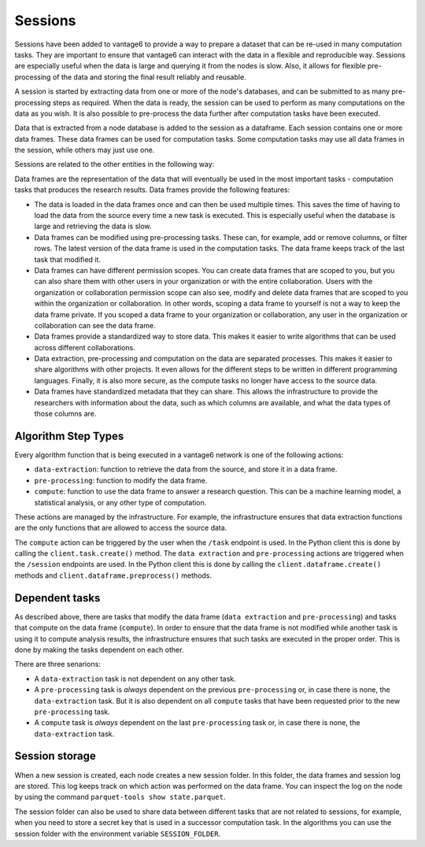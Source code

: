 Sessions
--------

Sessions have been added to vantage6 to provide a way to prepare a dataset that can be
re-used in many computation tasks. They are important to ensure that vantage6 can
interact with the data in a flexible and reproducible way.
Sessions are especially useful when the data is large and
querying it from the nodes is slow. Also, it allows for flexible pre-processing of the
data and storing the final result reliably and reusable.

A session is started by extracting data from one or more of the node's databases, and
can be submitted to as many pre-processing steps as required. When the data is ready,
the session can be used to perform as many computations on the data as you wish. It is
also possible to pre-process the data further after computation tasks have been executed.

Data that is extracted from a node database is added to the session as a dataframe. Each
session contains one or more data frames. These data frames can be used for computation
tasks. Some computation tasks may use all data frames in the session, while others may
just use one.

Sessions are related to the other entities in the following way:

.. uml::

    !theme superhero-outline

    rectangle Session
    rectangle DataFrame
    rectangle Column
    rectangle Node
    rectangle Collaboration
    rectangle Study
    rectangle User
    rectangle Task

    User "1" - "n" Session: \t
    Session "n" -- "1" Collaboration
    Collaboration "1" - "n" Study: \t
    Study "0" - "n" Session
    Session "1" - "n" DataFrame: \t
    DataFrame "1" - "n" Column: \t
    Column "1" - "n" Node: \t
    Task "n" -- "1" Session
    Task "0" - "1" DataFrame

Data frames are the representation of the data that will eventually be used in the most
important tasks - computation tasks that produces the research results. Data frames
provide the following features:

- The data is loaded in the data frames once and can then be used multiple times. This
  saves the time of having to load the data from the source every time a new task
  is executed. This is especially useful when the database is large and retrieving the
  data is slow.
- Data frames can be modified using pre-processing tasks. These can, for example, add or
  remove columns, or filter rows. The latest version of the data frame is used in the
  computation tasks. The data frame keeps track of the last task that modified it.
- Data frames can have different permission scopes. You can create data frames that are
  scoped to you, but you can also share them with other users in your organization or
  with the entire collaboration. Users with the organization or collaboration permission
  scope can also see, modify and delete data frames that are scoped to you within the
  organization or collaboration. In other words, scoping a data frame to yourself is
  not a way to keep the data frame private. If you scoped a data frame to your
  organization or collaboration, any user in the organization or collaboration can see
  the data frame.
- Data frames provide a standardized way to store data. This makes it easier to write
  algorithms that can be used across different collaborations.
- Data extraction, pre-processing and computation on the data are separated processes.
  This makes it easier to share algorithms with other projects. It even allows for the
  different steps to be written in different programming languages. Finally, it is also
  more secure, as the compute tasks no longer have access to the source data.
- Data frames have standardized metadata that they can share. This allows the
  infrastructure to provide the researchers with information about the data, such as
  which columns are available, and what the data types of those columns are.

Algorithm Step Types
^^^^^^^^^^^^^^^^^^^^

Every algorithm function that is being executed in a vantage6 network is one of the
following actions:

- ``data-extraction``: function to retrieve the data from the source, and store it in
  a data frame.
- ``pre-processing``: function to modify the data frame.
- ``compute``: function to use the data frame to answer a research question. This can be
  a machine learning model, a statistical analysis, or any other type of computation.

These actions are managed by the infrastructure. For example, the infrastructure ensures
that data extraction functions are the only functions that are allowed to access the
source data.

The ``compute`` action can be triggered by the user when the ``/task`` endpoint is used.
In the Python client this is done by calling the ``client.task.create()`` method. The
``data extraction`` and ``pre-processing`` actions are triggered when the ``/session``
endpoints are used. In the Python client this is done by calling the
``client.dataframe.create()`` methods and ``client.dataframe.preprocess()`` methods.



.. uml::
    :caption: An illustration of how the actions are related to each other. In this
        example, there are ``n`` pre-processing steps and ``m`` compute steps. First,
        the data is extracted. Then, the data is pre-processed. Finally, the data is
        used to compute the research results. Note that in this schema, the first
        compute task is done after the first pre-processing step - not after ``n``
        steps. At any point in the pre-processing steps, it is possible to send a task
        to the current data frame. It is thus also possible to execute a compute task
        directly after data extraction.
    !theme superhero-outline
    skinparam linetype ortho
    left to right direction


    package "Modify Session" {
        package "Data extraction" {
            rectangle Extract as A
        }
        package "Pre-processing" {
            rectangle "Step 1" as C
            rectangle "Step n" as D
        }
    }

    package "Compute" {
        rectangle 1 as E
        rectangle 2 as F
        rectangle m as M
    }

    rectangle Server as server

    A --> C
    C --> D
    C --> E
    D --> F
    D --> M
    E --> server
    F --> server
    M --> server

Dependent tasks
^^^^^^^^^^^^^^^

As described above, there are tasks that modify the data frame (``data extraction`` and
``pre-processing``) and tasks that compute on the data frame (``compute``). In order to
ensure that the data frame is not modified while another task is using it to compute
analysis results, the infrastructure ensures that such tasks are executed in the
proper order. This is done by making the tasks dependent on each other.

There are three senarions:

- A ``data-extraction`` task is not dependent on any other task.
- A ``pre-processing`` task is *always* dependent on the previous ``pre-processing`` or,
  in case there is none, the ``data-extraction`` task. But it is also dependent on all
  ``compute`` tasks that have been requested prior to the new ``pre-processing`` task.
- A ``compute`` task is *always* dependent on the last ``pre-processing`` task or, in
  case there is none, the ``data-extraction`` task.

.. uml::
    :caption: Example dependency tasks tree in a single dataframe. Note that (7) is
        not dependent on (4) as in this case (7) was requested after (4) was completed.

    !theme superhero-outline
    skinparam linetype polyline
    left to right direction

    rectangle "(1) Data Extraction" as data_extraction
    rectangle "(2) Compute 1" as compute_1
    rectangle "(3) Pre-processing 1" as pre_processing_1
    rectangle "(4) Compute 2" as compute_2
    rectangle "(5) Compute 3" as compute_3
    rectangle "(6) Pre-processing 2" as pre_processing_2
    rectangle "(7) Pre-processing 3" as pre_processing_3
    rectangle "(8) Compute 4" as compute_4

    data_extraction --> pre_processing_1
    data_extraction --> compute_1
    compute_1 --> pre_processing_2

    pre_processing_1 --> compute_2
    pre_processing_1 --> compute_3

    compute_3 --> pre_processing_3

    pre_processing_1 --> pre_processing_2
    pre_processing_2 --> pre_processing_3
    pre_processing_3 --> compute_4



Session storage
^^^^^^^^^^^^^^^
When a new session is created, each node creates a new session folder. In this folder,
the data frames and session log are stored. This log keeps track on which action was
performed on the data frame. You can inspect the log on the node by using the command
``parquet-tools show state.parquet``.

The session folder can also be used to share data between different tasks that are not
related to sessions, for example, when you need to store a secret key that is used in a
successor computation task. In the algorithms you can use the session folder with the
environment variable ``SESSION_FOLDER``.
